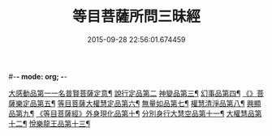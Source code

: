 #-*- mode: org; -*-
#+DATE: 2015-09-28 22:56:01.674459
#+TITLE: 等目菩薩所問三昧經
#+PROPERTY: CBETA_ID T10n0288
#+PROPERTY: ID KR6e0036
#+PROPERTY: SOURCE Taisho Tripitaka Vol. 10, No. 288
#+PROPERTY: VOL 10
#+PROPERTY: BASEEDITION T
#+PROPERTY: WITNESS T@GONG
#+PROPERTY: LASTPB <pb:KR6e0036_T_000-0574c>¶¶¶¶¶¶¶¶¶¶¶¶¶¶¶¶¶¶

[[file:KR6e0036_001.txt::001-0574c25][大感動品第一一名普賢菩薩定意¶]]
[[file:KR6e0036_001.txt::0576b29][說行定品第二]]
[[file:KR6e0036_001.txt::0577c24][神變品第三¶]]
[[file:KR6e0036_001.txt::0578a26][幻事品第四¶]]
[[file:KR6e0036_001.txt::0578c26][《》菩薩樂定品第五¶]]
[[file:KR6e0036_001.txt::0579a24][等目菩薩大權慧定品第六¶]]
[[file:KR6e0036_001.txt::0579b29][無量如品第七¶]]
[[file:KR6e0036_002.txt::002-0580a9][權慧清淨品第八¶]]
[[file:KR6e0036_002.txt::0581a15][興顯品第九¶]]
[[file:KR6e0036_002.txt::0582c26][《等目菩薩經》外身現化品第十¶]]
[[file:KR6e0036_003.txt::003-0585a10][分別身行大慧空品第十一¶]]
[[file:KR6e0036_003.txt::0588b2][大權慧品第十二¶]]
[[file:KR6e0036_003.txt::0590b18][悅樂龍王品第十三¶]]
